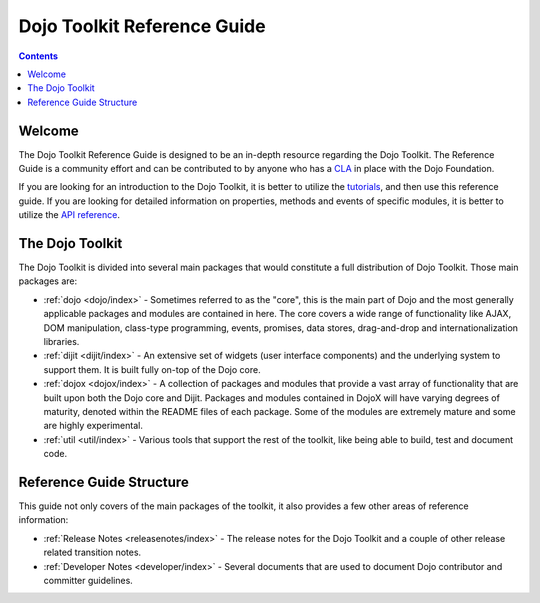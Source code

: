 .. _index:

============================
Dojo Toolkit Reference Guide
============================

.. contents ::
   :depth: 2

Welcome
=======

The Dojo Toolkit Reference Guide is designed to be an in-depth resource regarding the Dojo Toolkit. The Reference Guide
is a community effort and can be contributed to by anyone who has a `CLA <http://dojofoundation.org/about/cla>`_ in
place with the Dojo Foundation.

If you are looking for an introduction to the Dojo Toolkit, it is better to utilize the 
`tutorials <http://dojotoolkit.org/documentation>`_, and then use this reference guide.  If you are looking for 
detailed information on properties, methods and events of specific modules, it is better to utilize the 
`API reference <http://dojotoolkit.org/api/>`_.

The Dojo Toolkit
================

The Dojo Toolkit is divided into several main packages that would constitute a full distribution of Dojo Toolkit. Those
main packages are:

* :ref:`dojo <dojo/index>` - Sometimes referred to as the "core", this is the main part of Dojo and the most generally
  applicable packages and modules are contained in here. The core covers a wide range of functionality like AJAX, DOM
  manipulation, class-type programming, events, promises, data stores, drag-and-drop and internationalization libraries.

* :ref:`dijit <dijit/index>` - An extensive set of widgets (user interface components) and the underlying system to 
  support them. It is built fully on-top of the Dojo core.

* :ref:`dojox <dojox/index>` - A collection of packages and modules that provide a vast array of functionality that are
  built upon both the Dojo core and Dijit. Packages and modules contained in DojoX will have varying degrees of
  maturity, denoted within the README files of each package. Some of the modules are extremely mature and some are
  highly experimental.

* :ref:`util <util/index>` - Various tools that support the rest of the toolkit, like being able to build, test and 
  document code.

Reference Guide Structure
=========================

This guide not only covers of the main packages of the toolkit, it also provides a few other areas of reference
information:

* :ref:`Release Notes <releasenotes/index>` - The release notes for the Dojo Toolkit and a couple of other release 
  related transition notes.

* :ref:`Developer Notes <developer/index>` - Several documents that are used to document Dojo contributor and committer
  guidelines.
